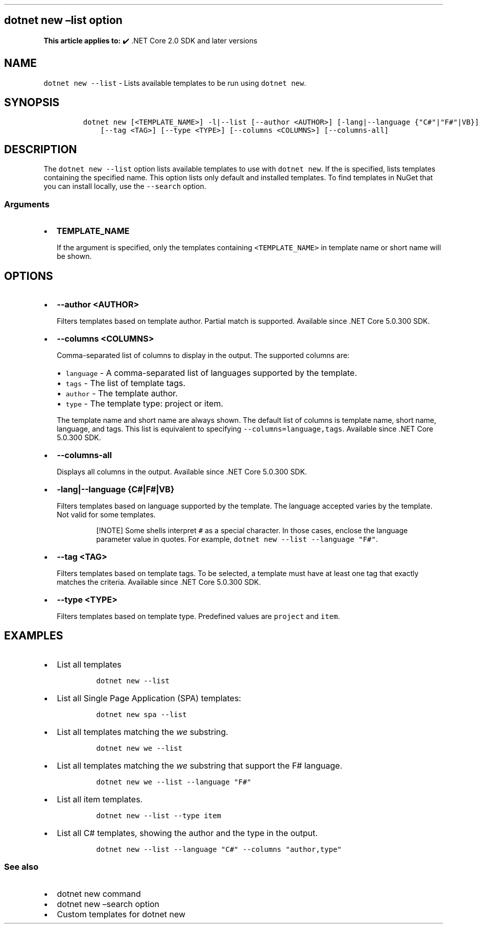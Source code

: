 .\" Automatically generated by Pandoc 2.14.1
.\"
.TH "" "1" "" "" ".NET"
.hy
.SH dotnet new \[en]list option
.PP
\f[B]This article applies to:\f[R] \[u2714]\[uFE0F] .NET Core 2.0 SDK and later versions
.SH NAME
.PP
\f[C]dotnet new --list\f[R] - Lists available templates to be run using \f[C]dotnet new\f[R].
.SH SYNOPSIS
.IP
.nf
\f[C]
dotnet new [<TEMPLATE_NAME>] -l|--list [--author <AUTHOR>] [-lang|--language {\[dq]C#\[dq]|\[dq]F#\[dq]|VB}]
    [--tag <TAG>] [--type <TYPE>] [--columns <COLUMNS>] [--columns-all]
\f[R]
.fi
.SH DESCRIPTION
.PP
The \f[C]dotnet new --list\f[R] option lists available templates to use with \f[C]dotnet new\f[R].
If the is specified, lists templates containing the specified name.
This option lists only default and installed templates.
To find templates in NuGet that you can install locally, use the \f[C]--search\f[R] option.
.SS Arguments
.IP \[bu] 2
\f[B]\f[CB]TEMPLATE_NAME\f[B]\f[R]
.RS 2
.PP
If the argument is specified, only the templates containing \f[C]<TEMPLATE_NAME>\f[R] in template name or short name will be shown.
.RE
.SH OPTIONS
.IP \[bu] 2
\f[B]\f[CB]--author <AUTHOR>\f[B]\f[R]
.RS 2
.PP
Filters templates based on template author.
Partial match is supported.
Available since .NET Core 5.0.300 SDK.
.RE
.IP \[bu] 2
\f[B]\f[CB]--columns <COLUMNS>\f[B]\f[R]
.RS 2
.PP
Comma-separated list of columns to display in the output.
The supported columns are:
.IP \[bu] 2
\f[C]language\f[R] - A comma-separated list of languages supported by the template.
.IP \[bu] 2
\f[C]tags\f[R] - The list of template tags.
.IP \[bu] 2
\f[C]author\f[R] - The template author.
.IP \[bu] 2
\f[C]type\f[R] - The template type: project or item.
.PP
The template name and short name are always shown.
The default list of columns is template name, short name, language, and tags.
This list is equivalent to specifying \f[C]--columns=language,tags\f[R].
Available since .NET Core 5.0.300 SDK.
.RE
.IP \[bu] 2
\f[B]\f[CB]--columns-all\f[B]\f[R]
.RS 2
.PP
Displays all columns in the output.
Available since .NET Core 5.0.300 SDK.
.RE
.IP \[bu] 2
\f[B]\f[CB]-lang|--language {C#|F#|VB}\f[B]\f[R]
.RS 2
.PP
Filters templates based on language supported by the template.
The language accepted varies by the template.
Not valid for some templates.
.RS
.PP
[!NOTE] Some shells interpret \f[C]#\f[R] as a special character.
In those cases, enclose the language parameter value in quotes.
For example, \f[C]dotnet new --list --language \[dq]F#\[dq]\f[R].
.RE
.RE
.IP \[bu] 2
\f[B]\f[CB]--tag <TAG>\f[B]\f[R]
.RS 2
.PP
Filters templates based on template tags.
To be selected, a template must have at least one tag that exactly matches the criteria.
Available since .NET Core 5.0.300 SDK.
.RE
.IP \[bu] 2
\f[B]\f[CB]--type <TYPE>\f[B]\f[R]
.RS 2
.PP
Filters templates based on template type.
Predefined values are \f[C]project\f[R] and \f[C]item\f[R].
.RE
.SH EXAMPLES
.IP \[bu] 2
List all templates
.RS 2
.IP
.nf
\f[C]
dotnet new --list
\f[R]
.fi
.RE
.IP \[bu] 2
List all Single Page Application (SPA) templates:
.RS 2
.IP
.nf
\f[C]
dotnet new spa --list
\f[R]
.fi
.RE
.IP \[bu] 2
List all templates matching the \f[I]we\f[R] substring.
.RS 2
.IP
.nf
\f[C]
dotnet new we --list
\f[R]
.fi
.RE
.IP \[bu] 2
List all templates matching the \f[I]we\f[R] substring that support the F# language.
.RS 2
.IP
.nf
\f[C]
dotnet new we --list --language \[dq]F#\[dq]
\f[R]
.fi
.RE
.IP \[bu] 2
List all item templates.
.RS 2
.IP
.nf
\f[C]
dotnet new --list --type item
\f[R]
.fi
.RE
.IP \[bu] 2
List all C# templates, showing the author and the type in the output.
.RS 2
.IP
.nf
\f[C]
dotnet new --list --language \[dq]C#\[dq] --columns \[dq]author,type\[dq]
\f[R]
.fi
.RE
.SS See also
.IP \[bu] 2
dotnet new command
.IP \[bu] 2
dotnet new \[en]search option
.IP \[bu] 2
Custom templates for dotnet new
